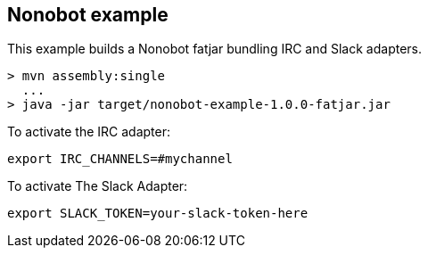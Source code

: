 == Nonobot example

This example builds a Nonobot fatjar bundling IRC and Slack adapters.

----
> mvn assembly:single
  ...
> java -jar target/nonobot-example-1.0.0-fatjar.jar
----

To activate the IRC adapter:

----
export IRC_CHANNELS=#mychannel
----

To activate The Slack Adapter:

----
export SLACK_TOKEN=your-slack-token-here
----
